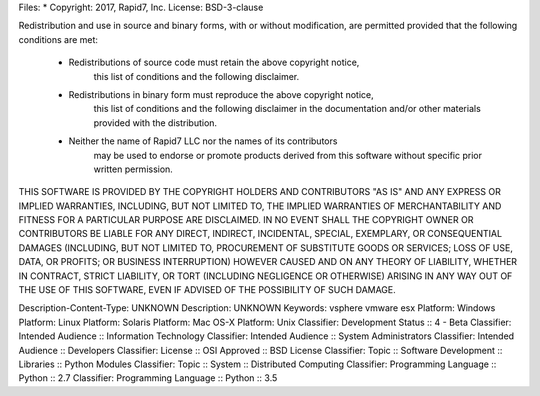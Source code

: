 Files: *
Copyright: 2017, Rapid7, Inc.
License: BSD-3-clause

Redistribution and use in source and binary forms, with or without modification,
are permitted provided that the following conditions are met:

    * Redistributions of source code must retain the above copyright notice,
	  this list of conditions and the following disclaimer.

    * Redistributions in binary form must reproduce the above copyright notice,
	  this list of conditions and the following disclaimer in the documentation
	  and/or other materials provided with the distribution.

    * Neither the name of Rapid7 LLC nor the names of its contributors
	  may be used to endorse or promote products derived from this software
	  without specific prior written permission.

THIS SOFTWARE IS PROVIDED BY THE COPYRIGHT HOLDERS AND CONTRIBUTORS "AS IS" AND
ANY EXPRESS OR IMPLIED WARRANTIES, INCLUDING, BUT NOT LIMITED TO, THE IMPLIED
WARRANTIES OF MERCHANTABILITY AND FITNESS FOR A PARTICULAR PURPOSE ARE
DISCLAIMED. IN NO EVENT SHALL THE COPYRIGHT OWNER OR CONTRIBUTORS BE LIABLE FOR
ANY DIRECT, INDIRECT, INCIDENTAL, SPECIAL, EXEMPLARY, OR CONSEQUENTIAL DAMAGES
(INCLUDING, BUT NOT LIMITED TO, PROCUREMENT OF SUBSTITUTE GOODS OR SERVICES;
LOSS OF USE, DATA, OR PROFITS; OR BUSINESS INTERRUPTION) HOWEVER CAUSED AND ON
ANY THEORY OF LIABILITY, WHETHER IN CONTRACT, STRICT LIABILITY, OR TORT
(INCLUDING NEGLIGENCE OR OTHERWISE) ARISING IN ANY WAY OUT OF THE USE OF THIS
SOFTWARE, EVEN IF ADVISED OF THE POSSIBILITY OF SUCH DAMAGE.

Description-Content-Type: UNKNOWN
Description: UNKNOWN
Keywords: vsphere vmware esx
Platform: Windows
Platform: Linux
Platform: Solaris
Platform: Mac OS-X
Platform: Unix
Classifier: Development Status :: 4 - Beta
Classifier: Intended Audience :: Information Technology
Classifier: Intended Audience :: System Administrators
Classifier: Intended Audience :: Developers
Classifier: License :: OSI Approved :: BSD License
Classifier: Topic :: Software Development :: Libraries :: Python Modules
Classifier: Topic :: System :: Distributed Computing
Classifier: Programming Language :: Python :: 2.7
Classifier: Programming Language :: Python :: 3.5
